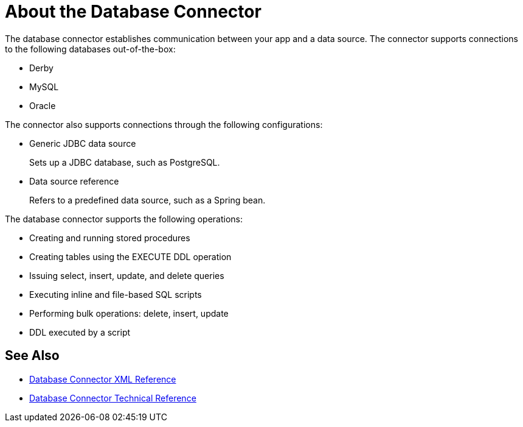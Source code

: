 = About the Database Connector
:keywords: database migration, mysql, oracle, derby, jdbc, postgres, ms sql, relational

The database connector establishes communication between your app and a data source. The connector supports connections to the following databases out-of-the-box:

* Derby
* MySQL
* Oracle

The connector also supports connections through the following configurations:

* Generic JDBC data source
+
Sets up a JDBC database, such as PostgreSQL.
* Data source reference
+
Refers to a predefined data source, such as a Spring bean. 

The database connector supports the following operations:

* Creating and running stored procedures
* Creating tables using the EXECUTE DDL operation
* Issuing select, insert, update, and delete queries
* Executing inline and file-based SQL scripts
* Performing bulk operations: delete, insert, update
* DDL executed by a script

== See Also

* link:/connectors/db-connector-xml-reference[Database Connector XML Reference]
* link:/connectors/database-documentation[Database Connector Technical Reference]